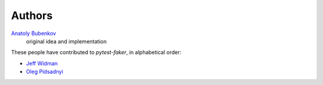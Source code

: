 Authors
=======

`Anatoly Bubenkov <bubenkoff@gmail.com>`_
    original idea and implementation

These people have contributed to `pytest-faker`, in alphabetical order:

* `Jeff Widman <jeff@jeffwidman.com>`_
* `Oleg Pidsadnyi <oleg.pidsadnyi@gmail.com>`_
